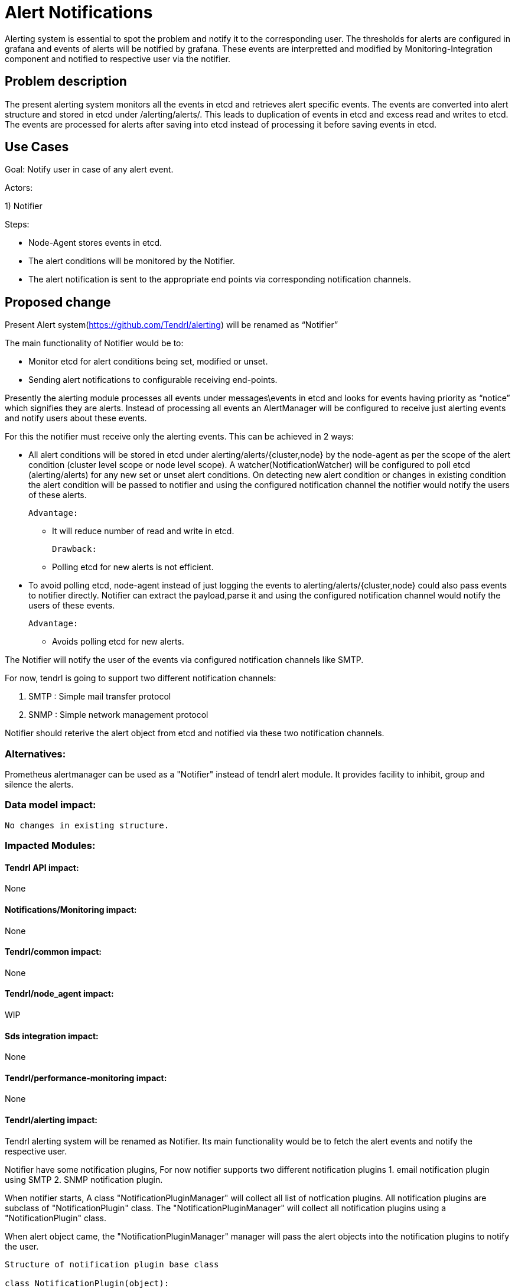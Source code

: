 

= Alert Notifications

Alerting system is essential to spot the problem and notify it to the corresponding user.
The thresholds for alerts are configured in grafana and events of alerts will be notified by grafana.
These events are interpretted and modified by Monitoring-Integration component and notified to
respective user via the notifier.


== Problem description

The present alerting system monitors all the events in etcd and retrieves alert specific events.
The events are converted into alert structure and stored in etcd under /alerting/alerts/.
This leads to duplication of events in etcd and excess read and writes to etcd.
The events are processed for alerts after saving into etcd instead of processing it before
saving events in etcd.

== Use Cases

Goal: Notify user in case of any alert event.

Actors:

1) Notifier

Steps:

* Node-Agent stores events in etcd.

* The alert conditions will be monitored by the Notifier.

* The alert notification is sent to the appropriate end points via
  corresponding notification channels.

== Proposed change

Present Alert system(https://github.com/Tendrl/alerting) will be renamed as “Notifier”

The main functionality of Notifier would be to:

* Monitor etcd for alert conditions being set, modified or unset.

* Sending alert notifications to configurable receiving end-points.

Presently the alerting module processes all events under messages\events
in etcd and looks for events having priority as “notice” which signifies they are
alerts. Instead of processing all events an AlertManager will be configured to
receive just alerting events and notify users about these events.

For this the notifier must receive only the alerting events.
This can be achieved in 2 ways:

* All alert conditions will be stored in etcd under alerting/alerts/{cluster,node} by
  the node-agent as per the scope of the alert condition (cluster level scope or node level scope).
  A watcher(NotificationWatcher) will be configured to poll etcd (alerting/alerts) for any new
  set or unset alert conditions. On detecting new alert condition or changes in existing condition
  the alert condition will be passed to notifier and using the configured notification channel the
  notifier would notify the users of these alerts.

 Advantage:

     ** It will reduce number of read and write in etcd.

  Drawback:

      ** Polling etcd for new alerts is not efficient.

* To avoid polling etcd, node-agent instead of just logging the events to
  alerting/alerts/{cluster,node} could also pass events to notifier directly.
  Notifier can extract the payload,parse it and using the configured notification channel
  would notify the users of these events.

    Advantage:

     ** Avoids polling etcd for new alerts.


The Notifier will notify the user of the events via configured notification channels
like SMTP.

For now, tendrl is going to support two different notification channels:

    1. SMTP : Simple mail transfer protocol
    2. SNMP : Simple network management protocol

Notifier should reterive the alert object from etcd and notified via these two notification
channels.

=== Alternatives:

Prometheus alertmanager can be used as a "Notifier" instead of tendrl alert module.
It provides facility to inhibit, group and silence the alerts.

=== Data model impact:

 No changes in existing structure.


=== Impacted Modules:

==== Tendrl API impact:

None

==== Notifications/Monitoring impact:

None

==== Tendrl/common impact:

None

==== Tendrl/node_agent impact:

WIP

==== Sds integration impact:

None

==== Tendrl/performance-monitoring impact:

None

==== Tendrl/alerting impact:

Tendrl alerting system will be renamed as Notifier.
Its main functionality would be to fetch the alert events and
notify the respective user.

Notifier have some notification plugins, For now notifier supports two different
notification plugins
    1. email notification plugin using SMTP
    2. SNMP notification plugin.

When notifier starts, A class "NotificationPluginManager" will collect all list
of notfication plugins. All notification plugins are subclass of "NotificationPlugin"
class. The "NotificationPluginManager" will collect all notification plugins using
a "NotificationPlugin" class.

When alert object came, the "NotificationPluginManager" manager will pass the alert
objects into the notification plugins to notify the user.

```
Structure of notification plugin base class

class NotificationPlugin(object):
    def __init__(self):
        super(NotificationPlugin, self).__init__()
        self.name = ''

    @abstractmethod
    def save_config_help(self):
        raise NotImplementedError()

    @abstractmethod
    def set_destinations(self):
        raise NotImplementedError()

    @abstractmethod
    def get_alert_destinations(self):
        raise NotImplementedError()

    @abstractmethod
    def format_message(self, alert):
        raise NotImplementedError()

    @abstractmethod
    def dispatch_notification(self, msg):
        raise NotImplementedError()
```

```
Email handler plugin:

class EmailHandler(NotificationPlugin):
{
}

Snmp hanlder plugin:

class SnmpHandler(NotificationPlugin):
{
}
```

=== Security impact:

 None

=== Other end user impact:

Users will be able to set alerts in Grafana itself and get notified for the same.

=== Performance impact:

None

=== Other deployer impact:

None

=== Developer impact:

Modify node-agent to insert events into different path in etcd.

Trim down present alerting system to provide only notification functionality.

== Implementation:

* Rename the alerting module as notifier
* Rename the file tendrl-alerting.spec as tendrl-notifier.spec
* Rename the file tendrl-alerting.service as tendrl-notifier.service
* Replace the word tendrl-alerting or alerting or both from tendrl-alerting.spec,
  tendrl-alerting.service, setup.py, README.rst, Makefile, MANIFEST.in as tendrl-alerting
  or alerting.
* Rename the alerting_logging.yaml.sample as notifier_logging.yaml.sample and modifiy the
  file.
* Rename the file alerting.conf.yaml.sample as notifier.conf.yaml.sample and modify the
  file.
* Modify the doc/sources based on new notifier module functionality.
* Modify the __init__ function in TendrlAlertingManager class to start gevent for watcher,
  and sync thread only.
* Rename the class TendrlAlertingManager as TendrlNotificationManager in __init__.py
* Modify the AlertingNS as NotifierNS
* Remove the handlers module from notifer.
* Change the watcher to monitor alerts from /alerting/alerts instead of /messages/event
* Create the file called alert_condition_handler.py in node-agent.
* Create a new class called AlertCondtionHandler in alert_condition_handler.py
* Move the alert object, cluster_alert object and node_alert from alerting module to
  common with all utility functions.
* Modifiy the logger.py to pass the alert message into AlertCondtionHandler class.
* AlertCondtionHandler should have a logic to find whether alert is new alert or
  updation for existing alert or unset.
* Create a new plugin class called "SnmpHandler" to support SNMP notification.
* A class "SnmpHandler" should be a subclass of "NotificationPlugin"

=== Assignee(s):


@GowthamShanmugam
@rishubhjain


=== Work Items:

https://github.com/Tendrl/specifications/issues/190


== Dependencies:

python package for SNMP support : pysnmp
(for pip and yum package name is same)


== Testing:

None

== Documentation impact:

None

== References:

https://github.com/Tendrl/specifications/pull/198
